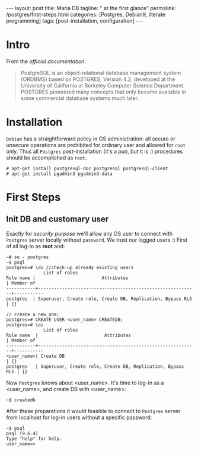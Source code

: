 #+BEGIN_EXPORT html
---
layout: post
title: Maria DB
tagline: " at the first glance"
permalink: /postgres/first-steps.html
categories: [Postgres, Debian9, literate programming]
tags: [post-installation, configuration]
---
#+END_EXPORT

#+STARTUP: showall
#+OPTIONS: tags:nil num:nil \n:nil @:t ::t |:t ^:{} _:{} *:t
#+TOC: headlines 2
#+PROPERTY:header-args :results output :exports both :eval no-export

* Intro

  From the /official documentation/:

  #+BEGIN_QUOTE
  PostgreSQL is an object-relational database management system
  (ORDBMS) based on POSTGRES, Version 4.2, developed at the University
  of California at Berkeley Computer Science Department. POSTGRES
  pioneered many concepts that only became available in some
  commercial database systems much later.
  #+END_QUOTE
* Installation

  =Debian= has a straightforward policy in OS administration: all
  secure or /unsecure/ operations are prohibited for ordinary user and
  allowed for ~root~ only. Thus all ~Postgres~ post-installation (it's
  a pun, but it is :) procedures should be accomplished as ~root~.

  #+BEGIN_EXAMPLE
  # apt-get install postgresql-doc postgresql postgresql-client
  # apt-get install pgadmin3 pgadmin3-data
  #+END_EXAMPLE

* First Steps

** Init DB and customary user
   
   Exactly for /security purpose/ we'll allow any OS user to connect
   with =Postgres= server locally without ~password~. We trust our
   logged users :)
   First of all log-in as *root* and:
  
   #+BEGIN_EXAMPLE
   ~# su - postgres
   ~$ psql
   postgres=# \du //check-up already existing users
  				 List of roles
   Role name |                         Attributes                         | Member of 
   -----------+------------------------------------------------------------+-----------
   postgres  | Superuser, Create role, Create DB, Replication, Bypass RLS | {}

   // create a new one:
   postgres=# CREATE USER <user_name> CREATEDB;
   postgres=# \du
  				 List of roles
   Role name  |                         Attributes                         | Member of 
   -----------+------------------------------------------------------------+-----------
   <user_name>| Create DB                                                  | {}
   postgres   | Superuser, Create role, Create DB, Replication, Bypass RLS | {}
   #+END_EXAMPLE

   Now =Postgres= knows about <user_name>. It's time to log-in as a
   <user_name>, and create DB with <user_name>:

   #+BEGIN_EXAMPLE
   ~$ createdb
   #+END_EXAMPLE

   After these preparations it would feasible to connect to =Postgres=
   server from localhost for log-in users without a specific password:

   #+BEGIN_EXAMPLE
   ~$ psql
   psql (9.6.4)
   Type "help" for help.
   user_name=>
   #+END_EXAMPLE
